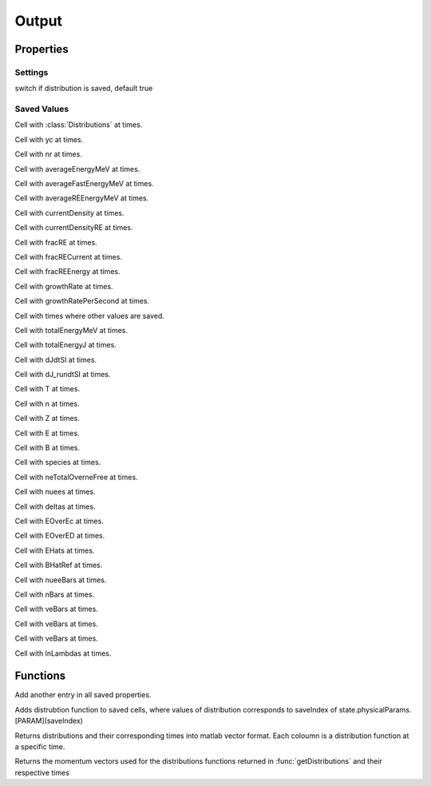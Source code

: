Output
============
.. class:: Output

Properties
----------------

Settings
%%%%%%%%%%%%%%%%%%%%%%%%%%

.. attribute:: saveDist 

switch if distribution is saved, default true

Saved Values
%%%%%%%%%%%%%%%%%%%%%%%%%%%%%%

.. attribute:: distributions

Cell with :class:`Distributions` at times. 

.. attribute:: yc

Cell with yc at times.

.. attribute:: nr

Cell with nr at times.

.. attribute:: averageEnergyMeV

Cell with averageEnergyMeV at times.

.. attribute:: averageFastEnergyMeV

Cell with averageFastEnergyMeV at times.

.. attribute:: averageREEnergyMeV

Cell with averageREEnergyMeV at times.

.. attribute:: currentDensity

Cell with currentDensity at times.

.. attribute:: currentDensityRE

Cell with currentDensityRE at times.

.. attribute:: fracRE

Cell with fracRE at times.

.. attribute:: fracRECurrent

Cell with fracRECurrent at times.

.. attribute:: fracREEnergy

Cell with fracREEnergy at times.

.. attribute:: growthRate

Cell with growthRate at times.

.. attribute:: growthRatePerSecond

Cell with growthRatePerSecond at times.

.. attribute:: times

Cell with times where other values are saved.

.. attribute:: totalEnergyMeV

Cell with totalEnergyMeV at times.

.. attribute:: totalEnergyJ

Cell with totalEnergyJ at times.

.. attribute:: dJdtSI

Cell with dJdtSI at times.

.. attribute:: dJ_rundtSI

Cell with dJ_rundtSI at times.

.. attribute:: T

Cell with T at times.

.. attribute:: n

Cell with n at times.

.. attribute:: Z

Cell with Z at times.

.. attribute:: E

Cell with E at times.

.. attribute:: B

Cell with B at times.

.. attribute:: species

Cell with species at times.

.. attribute:: neTotalOverneFree

Cell with neTotalOverneFree at times.

.. attribute:: nuees

Cell with nuees at times.

.. attribute:: deltas

Cell with deltas at times.

.. attribute:: EOverEc

Cell with EOverEc at times.

.. attribute:: EOverED

Cell with EOverED at times.

.. attribute:: EHats

Cell with EHats at times.

.. attribute:: BHatRef

Cell with BHatRef at times.

.. attribute:: nueeBars

Cell with nueeBars at times.

.. attribute:: nBars

Cell with nBars at times.

.. attribute:: veBars

Cell with veBars at times.

.. attribute:: veBars

Cell with veBars at times.

.. attribute:: veBars

Cell with veBars at times.

.. attribute:: lnLambdas

Cell with lnLambdas at times.


Functions
-------------

.. function:: this = Output()

.. function:: save(this, timeIndex, state, f, fbefore)

Add another entry in all saved properties.

.. function:: addDistribution(this,f,state,saveIndex)

Adds distrubtion function to saved cells, where values of distribution corresponds to saveIndex of state.physicalParams.[PARAM](saveIndex)

.. function:: [f, times] = getDistributions(this)

Returns distributions and their corresponding times into matlab vector format.
Each coloumn is a distribution function at a specific time.

.. function:: [p, times] = getMomentumVectors(this)

Returns the momentum vectors used for the distributions functions returned in :func:`getDistributions` and their respective times
